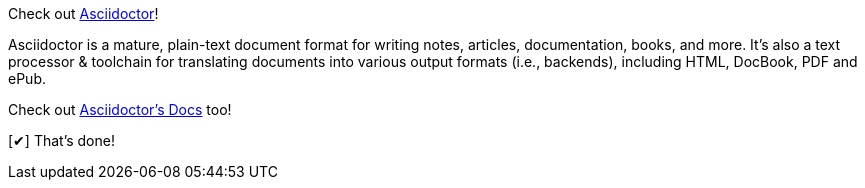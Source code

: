 :homepage: http://asciidoctor.org
:docslink: http://asciidoctor.org/docs[Asciidoctor's Docs]
:description: Asciidoctor is a mature, plain-text document format for +
       writing notes, articles, documentation, books, and more. +
       It's also a text processor & toolchain for translating +
       documents into various output formats (i.e., backends), +
       including HTML, DocBook, PDF and ePub.
:checkedbox: pass:normal[+[&#10004;]+]

Check out {homepage}[Asciidoctor]!

{description}

Check out {docslink} too!

{checkedbox} That's done!